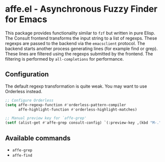 * affe.el - Asynchronous Fuzzy Finder for Emacs

This package provides functionality similar to ~fzf~ but written in pure Elisp.
The Consult frontend transforms the input string to a list of regexps. These
regexps are passed to the backend via the ~emacsclient~ protocol. The backend
starts another process generating lines (for example find or grep). These lines
are filtered using the regexps submitted by the frontend. The filtering is
performed by ~all-completions~ for performance.

** Configuration

 The default regexp transformation is quite weak. You may want to use Orderless
 instead.

 #+begin_src emacs-lisp
   ;; Configure Orderless
   (setq affe-regexp-function #'orderless-pattern-compiler
         affe-highlight-function #'orderless-highlight-matches)

   ;; Manual preview key for `affe-grep'
   (setf (alist-get #'affe-grep consult-config) `(:preview-key ,(kbd "M-.")))
 #+end_src

** Available commands

 - ~affe-grep~
 - ~affe-find~
